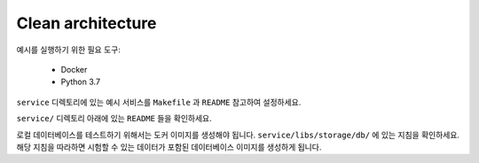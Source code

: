 Clean architecture
===================

예시를 실행하기 위한 필요 도구:

    * Docker
    * Python 3.7

``service`` 디렉토리에 있는 예시 서비스를 ``Makefile`` 과 ``README`` 참고하여 설정하세요. 


``service/`` 디렉토리 아래에 있는 ``README`` 들을 확인하세요.

로컬 데이터베이스를 테스트하기 위해서는 도커 이미지를 생성해야 됩니다.
``service/libs/storage/db/`` 에 있는 지침을 확인하세요. 
해당 지침을 따라하면 시험할 수 있는 데이터가 포함된 데이터베이스 이미지를 생성하게 됩니다.
